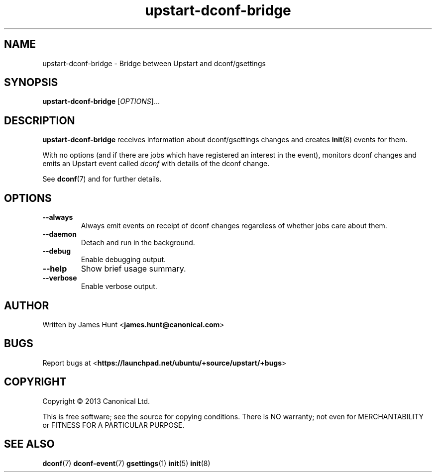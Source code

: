 .TH upstart\-dconf\-bridge 8 2013-07-09 upstart
.\"
.SH NAME
upstart\-dconf\-bridge \- Bridge between Upstart and dconf/gsettings
.\"
.SH SYNOPSIS
.B upstart\-dconf\-bridge
.RI [ OPTIONS ]...
.\"
.SH DESCRIPTION
.B upstart\-dconf\-bridge
receives information about dconf/gsettings changes
and creates
.BR init (8)
events for them.

With no options (and if there are jobs which have registered an interest
in the event), monitors dconf changes and emits
an Upstart event called
.I dconf
with details of the dconf change.

See \fBdconf\fP(7) and for further details.

.\"
.SH OPTIONS
.\"
.TP
.B \-\-always
Always emit events on receipt of dconf changes regardless of whether jobs
care about them.
.TP
.B \-\-daemon
Detach and run in the background.
.\"
.TP
.B \-\-debug
Enable debugging output.
.\"
.TP
.B \-\-help
Show brief usage summary.
.\"
.TP
.B \-\-verbose
Enable verbose output.
.\"
.SH AUTHOR
Written by James Hunt
.RB < james.hunt@canonical.com >
.\"
.SH BUGS
Report bugs at 
.RB < https://launchpad.net/ubuntu/+source/upstart/+bugs >
.\"
.SH COPYRIGHT
Copyright \(co 2013 Canonical Ltd.
.PP
This is free software; see the source for copying conditions.  There is NO
warranty; not even for MERCHANTABILITY or FITNESS FOR A PARTICULAR PURPOSE.
.SH SEE ALSO
.BR dconf (7)
.BR dconf\-event (7)
.BR gsettings (1)
.BR init (5)
.BR init (8)
